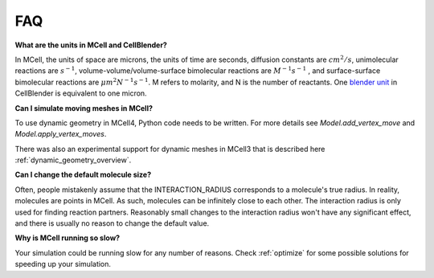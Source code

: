.. _faq:

FAQ
---

**What are the units in MCell and CellBlender?**

In MCell, the units of space are microns, the units of time are seconds,
diffusion constants are :math:`cm^2/s`, unimolecular reactions are
:math:`s^{-1}`, volume-volume/volume-surface bimolecular reactions are
:math:`M^{-1}s^{-1}` , and surface-surface bimolecular reactions are
:math:`{\mu}m^2N^{-1}s^{-1}`. M refers to molarity, and N is the number of
reactants. One `blender unit`_ in CellBlender is equivalent to one micron.

.. _blender unit: http://wiki.blender.org/index.php/User:Rayek/Doc:2.6/Manual/Interface/Units

**Can I simulate moving meshes in MCell?**

To use dynamic geometry in MCell4, Python code needs to be written.
For more details see *Model.add_vertex_move* and *Model.apply_vertex_moves*.

There was also an experimental support for dynamic meshes in MCell3 that is described here
:ref:`dynamic_geometry_overview`.

**Can I change the default molecule size?**

Often, people mistakenly assume that the INTERACTION_RADIUS corresponds to a
molecule's true radius. In reality, molecules are points in MCell. As such,
molecules can be infinitely close to each other. The interaction radius is only
used for finding reaction partners. Reasonably small changes to the interaction
radius won't have any significant effect, and there is usually no reason to
change the default value.

**Why is MCell running so slow?**

Your simulation could be running slow for any number of reasons. Check
:ref:`optimize` for some possible solutions for speeding up your simulation.
